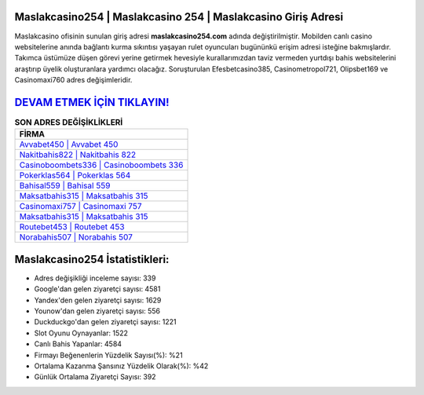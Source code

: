 ﻿Maslakcasino254 | Maslakcasino 254 | Maslakcasino Giriş Adresi
===================================

.. image:: images/maslakcasino-giris.jpg
   :width: 600
   
Maslakcasino ofisinin sunulan giriş adresi **maslakcasino254.com** adında değiştirilmiştir. Mobilden canlı casino websitelerine anında bağlantı kurma sıkıntısı yaşayan rulet oyuncuları bugününkü erişim adresi isteğine bakmışlardır. Takımca üstümüze düşen görevi yerine getirmek hevesiyle kurallarımızdan taviz vermeden yurtdışı bahis websitelerini araştırıp üyelik oluşturanlara yardımcı olacağız. Soruşturulan Efesbetcasino385, Casinometropol721, Olipsbet169 ve Casinomaxi760 adres değişimleridir.

`DEVAM ETMEK İÇİN TIKLAYIN! <https://uclck.me/gonow>`_
==============

.. list-table:: **SON ADRES DEĞİŞİKLİKLERİ**
   :widths: 100
   :header-rows: 1

   * - FİRMA
   * - `Avvabet450 | Avvabet 450 <avvabet450-avvabet-450-avvabet-giris-adresi.html>`_
   * - `Nakitbahis822 | Nakitbahis 822 <nakitbahis822-nakitbahis-822-nakitbahis-giris-adresi.html>`_
   * - `Casinoboombets336 | Casinoboombets 336 <casinoboombets336-casinoboombets-336-casinoboombets-giris-adresi.html>`_	 
   * - `Pokerklas564 | Pokerklas 564 <pokerklas564-pokerklas-564-pokerklas-giris-adresi.html>`_	 
   * - `Bahisal559 | Bahisal 559 <bahisal559-bahisal-559-bahisal-giris-adresi.html>`_ 
   * - `Maksatbahis315 | Maksatbahis 315 <maksatbahis315-maksatbahis-315-maksatbahis-giris-adresi.html>`_
   * - `Casinomaxi757 | Casinomaxi 757 <casinomaxi757-casinomaxi-757-casinomaxi-giris-adresi.html>`_	 
   * - `Maksatbahis315 | Maksatbahis 315 <maksatbahis315-maksatbahis-315-maksatbahis-giris-adresi.html>`_
   * - `Routebet453 | Routebet 453 <routebet453-routebet-453-routebet-giris-adresi.html>`_
   * - `Norabahis507 | Norabahis 507 <norabahis507-norabahis-507-norabahis-giris-adresi.html>`_
	 
Maslakcasino254 İstatistikleri:
===================================	 
* Adres değişikliği inceleme sayısı: 339
* Google'dan gelen ziyaretçi sayısı: 4581
* Yandex'den gelen ziyaretçi sayısı: 1629
* Younow'dan gelen ziyaretçi sayısı: 556
* Duckduckgo'dan gelen ziyaretçi sayısı: 1221
* Slot Oyunu Oynayanlar: 1522
* Canlı Bahis Yapanlar: 4584
* Firmayı Beğenenlerin Yüzdelik Sayısı(%): %21
* Ortalama Kazanma Şansınız Yüzdelik Olarak(%): %42
* Günlük Ortalama Ziyaretçi Sayısı: 392
